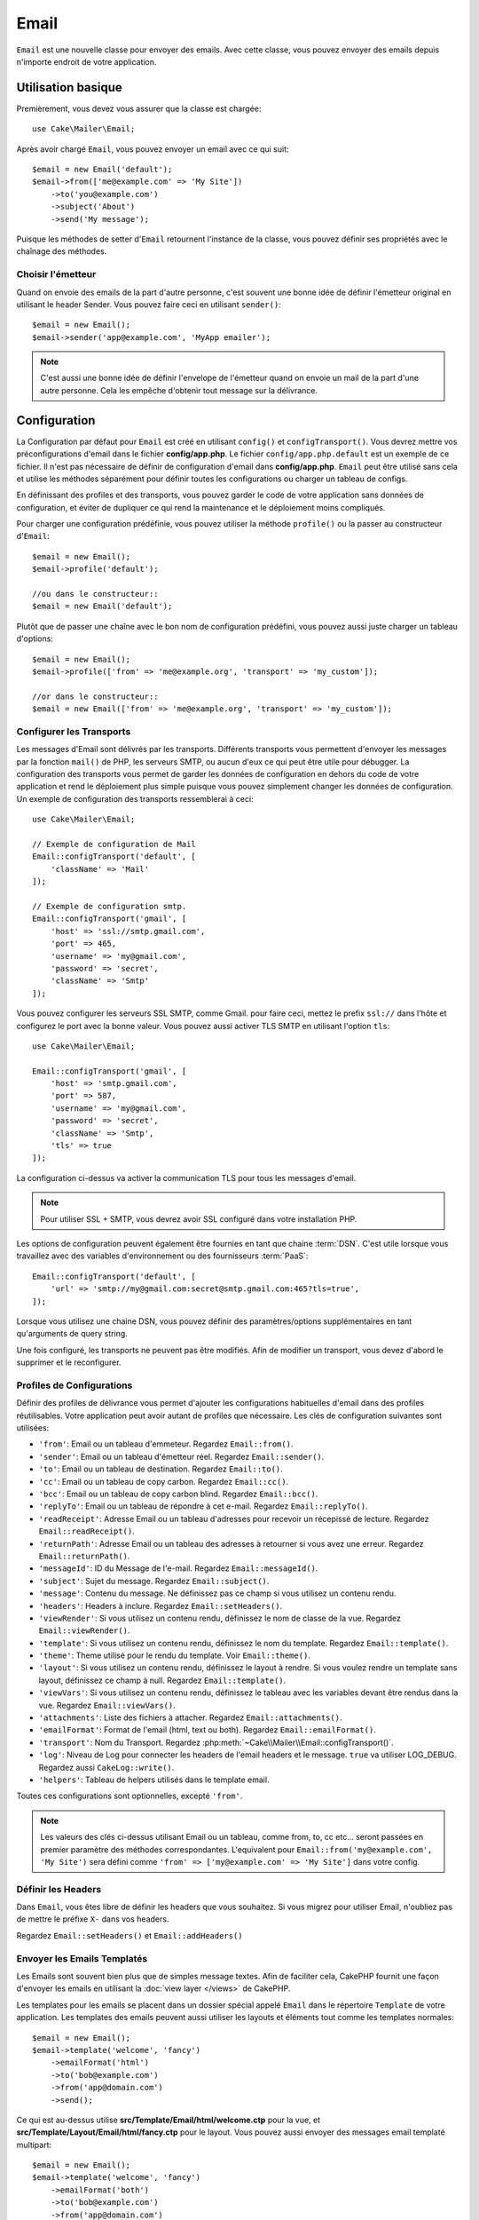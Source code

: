 Email
#####

.. php:namespace:: Cake\Mailer

.. php:class:: Email(mixed $profile = null)

``Email`` est une nouvelle classe pour envoyer des emails. Avec cette classe,
vous pouvez envoyer des emails depuis n'importe endroit de votre application.

Utilisation basique
===================

Premièrement, vous devez vous assurer que la classe est chargée::

    use Cake\Mailer\Email;

Après avoir chargé ``Email``, vous pouvez envoyer un email avec ce qui suit::

    $email = new Email('default');
    $email->from(['me@example.com' => 'My Site'])
        ->to('you@example.com')
        ->subject('About')
        ->send('My message');

Puisque les méthodes de setter d'``Email`` retournent l'instance de la classe,
vous pouvez définir ses propriétés avec le chaînage des méthodes.

Choisir l'émetteur
------------------

Quand on envoie des emails de la part d'autre personne, c'est souvent une
bonne idée de définir l'émetteur original en utilisant le header Sender.
Vous pouvez faire ceci en utilisant ``sender()``::

    $email = new Email();
    $email->sender('app@example.com', 'MyApp emailer');

.. note::

    C'est aussi une bonne idée de définir l'envelope de l'émetteur quand on
    envoie un mail de la part d'une autre personne. Cela les empêche d'obtenir
    tout message sur la délivrance.

.. _email-configuration:

Configuration
=============

La Configuration par défaut pour ``Email`` est créé en utilisant ``config()`` et
``configTransport()``. Vous devrez mettre vos préconfigurations d'email dans
le fichier **config/app.php**. Le fichier ``config/app.php.default`` est
un exemple de ce fichier. Il n'est pas nécessaire de définir de configuration
d'email dans **config/app.php**. ``Email`` peut être utilisé sans cela
et utilise les méthodes séparément pour définir toutes les configurations
ou charger un tableau de configs.

En définissant des profiles et des transports, vous pouvez garder le code de
votre application sans données de configuration, et éviter de dupliquer ce qui
rend la maintenance et le déploiement moins compliqués.

Pour charger une configuration prédéfinie, vous pouvez utiliser la méthode
``profile()`` ou la passer au constructeur d'``Email``::

    $email = new Email();
    $email->profile('default');

    //ou dans le constructeur::
    $email = new Email('default');

Plutôt que de passer une chaîne avec le bon nom de configuration prédéfini,
vous pouvez aussi juste charger un tableau d'options::

    $email = new Email();
    $email->profile(['from' => 'me@example.org', 'transport' => 'my_custom']);

    //or dans le constructeur::
    $email = new Email(['from' => 'me@example.org', 'transport' => 'my_custom']);

Configurer les Transports
-------------------------

.. php:staticmethod:: configTransport($key, $config = null)

Les messages d'Email sont délivrés par les transports. Différents transports
vous permettent d'envoyer les messages par la fonction ``mail()`` de PHP,
les serveurs SMTP, ou aucun d'eux ce qui peut être utile pour débugger. La
configuration des transports vous permet de garder les données de configuration
en dehors du code de votre application et rend le déploiement plus simple
puisque vous pouvez simplement changer les données de configuration. Un
exemple de configuration des transports ressemblerai à ceci::

    use Cake\Mailer\Email;

    // Exemple de configuration de Mail
    Email::configTransport('default', [
        'className' => 'Mail'
    ]);

    // Exemple de configuration smtp.
    Email::configTransport('gmail', [
        'host' => 'ssl://smtp.gmail.com',
        'port' => 465,
        'username' => 'my@gmail.com',
        'password' => 'secret',
        'className' => 'Smtp'
    ]);

Vous pouvez configurer les serveurs SSL SMTP, comme Gmail. pour faire ceci,
mettez le prefix ``ssl://`` dans l'hôte et configurez le port avec la bonne
valeur. Vous pouvez aussi activer TLS SMTP en utilisant l'option ``tls``::

    use Cake\Mailer\Email;

    Email::configTransport('gmail', [
        'host' => 'smtp.gmail.com',
        'port' => 587,
        'username' => 'my@gmail.com',
        'password' => 'secret',
        'className' => 'Smtp',
        'tls' => true
    ]);

La configuration ci-dessus va activer la communication TLS pour tous les
messages d'email.

.. note::

    Pour utiliser SSL + SMTP, vous devrez avoir SSL configuré dans votre
    installation PHP.

Les options de configuration peuvent également être fournies en tant que chaine
:term:`DSN`. C'est utile lorsque vous travaillez avec des variables
d'environnement ou des fournisseurs :term:`PaaS`::

    Email::configTransport('default', [
        'url' => 'smtp://my@gmail.com:secret@smtp.gmail.com:465?tls=true',
    ]);

Lorsque vous utilisez une chaine DSN, vous pouvez définir des paramètres/options
supplémentaires en tant qu'arguments de query string.


.. php:staticmethod:: dropTransport($key)

Une fois configuré, les transports ne peuvent pas être modifiés. Afin de
modifier un transport, vous devez d'abord le supprimer et le reconfigurer.

.. _email-configurations:

Profiles de Configurations
--------------------------

Définir des profiles de délivrance vous permet d'ajouter les configurations
habituelles d'email dans des profiles réutilisables. Votre application peut
avoir autant de profiles que nécessaire. Les clés de configuration suivantes
sont utilisées:

- ``'from'``: Email ou un tableau d'emmeteur. Regardez ``Email::from()``.
- ``'sender'``: Email ou un tableau d'émetteur réel. Regardez
  ``Email::sender()``.
- ``'to'``: Email ou un tableau de destination. Regardez ``Email::to()``.
- ``'cc'``: Email ou un tableau de copy carbon. Regardez ``Email::cc()``.
- ``'bcc'``: Email ou un tableau de copy carbon blind. Regardez
  ``Email::bcc()``.
- ``'replyTo'``: Email ou un tableau de répondre à cet e-mail. Regardez
  ``Email::replyTo()``.
- ``'readReceipt'``: Adresse Email ou un tableau d'adresses pour recevoir un
  récepissé de lecture. Regardez ``Email::readReceipt()``.
- ``'returnPath'``: Adresse Email ou un tableau des adresses à retourner si
  vous avez une erreur. Regardez ``Email::returnPath()``.
- ``'messageId'``: ID du Message de l'e-mail. Regardez
  ``Email::messageId()``.
- ``'subject'``: Sujet du message. Regardez ``Email::subject()``.
- ``'message'``: Contenu du message. Ne définissez pas ce champ si vous
  utilisez un contenu rendu.
- ``'headers'``: Headers à inclure. Regardez ``Email::setHeaders()``.
- ``'viewRender'``: Si vous utilisez un contenu rendu, définissez le nom de
  classe de la vue. Regardez ``Email::viewRender()``.
- ``'template'``: Si vous utilisez un contenu rendu, définissez le nom du
  template. Regardez ``Email::template()``.
- ``'theme'``: Theme utilisé pour le rendu du template. Voir
  ``Email::theme()``.
- ``'layout'``: Si vous utilisez un contenu rendu, définissez le layout à
  rendre. Si vous voulez rendre un template sans layout, définissez ce champ
  à null. Regardez ``Email::template()``.
- ``'viewVars'``: Si vous utilisez un contenu rendu, définissez le tableau avec
  les variables devant être rendus dans la vue. Regardez
  ``Email::viewVars()``.
- ``'attachments'``: Liste des fichiers à attacher. Regardez
  ``Email::attachments()``.
- ``'emailFormat'``: Format de l'email (html, text ou both). Regardez
  ``Email::emailFormat()``.
- ``'transport'``: Nom du Transport. Regardez
  :php:meth:`~Cake\\Mailer\\Email::configTransport()`.
- ``'log'``: Niveau de Log pour connecter les headers de l'email headers et le
  message. ``true`` va utiliser LOG_DEBUG. Regardez aussi ``CakeLog::write()``.
- ``'helpers'``: Tableau de helpers utilisés dans le template email.

Toutes ces configurations sont optionnelles, excepté ``'from'``.

.. note::

    Les valeurs des clés ci-dessus utilisant Email ou un tableau, comme from,
    to, cc etc... seront passées en premier paramètre des méthodes
    correspondantes. L'equivalent pour
    ``Email::from('my@example.com', 'My Site')`` sera défini comme
    ``'from' => ['my@example.com' => 'My Site']`` dans votre config.

Définir les Headers
-------------------

Dans ``Email``, vous êtes libre de définir les headers que vous souhaitez.
Si vous migrez pour utiliser Email, n'oubliez pas de mettre le préfixe
``X-`` dans vos headers.

Regardez ``Email::setHeaders()`` et ``Email::addHeaders()``

Envoyer les Emails Templatés
----------------------------

Les Emails sont souvent bien plus que de simples message textes. Afin de
faciliter cela, CakePHP fournit une façon d'envoyer les emails en utilisant la
:doc:`view layer </views>` de CakePHP.

Les templates pour les emails se placent dans un dossier spécial appelé
``Email`` dans le répertoire ``Template`` de votre application. Les templates
des emails peuvent aussi utiliser les layouts et éléments tout comme les
templates normales::

    $email = new Email();
    $email->template('welcome', 'fancy')
        ->emailFormat('html')
        ->to('bob@example.com')
        ->from('app@domain.com')
        ->send();

Ce qui est au-dessus utilise **src/Template/Email/html/welcome.ctp** pour la
vue, et **src/Template/Layout/Email/html/fancy.ctp** pour le layout. Vous pouvez
aussi envoyer des messages email templaté multipart::

    $email = new Email();
    $email->template('welcome', 'fancy')
        ->emailFormat('both')
        ->to('bob@example.com')
        ->from('app@domain.com')
        ->send();

Ceci utiliserait les fichiers de template suivants:

* **src/Template/Email/text/welcome.ctp**
* **src/Template/Layout/Email/text/fancy.ctp**
* **src/Template/Email/html/welcome.ctp**
* **src/Template/Layout/Email/html/fancy.ctp**

Quand on envoie les emails templatés, vous avez la possibilité d'envoyer soit
``text``, ``html`` soit ``both``.

Vous pouvez définir des variables de vue avec ``Email::viewVars()``::

    $email = new Email('templated');
    $email->viewVars(['value' => 12345]);

Dans votre email template, vous pouvez utiliser ceux-ci avec::

    <p>Ici est votre valeur: <b><?= $value; ?></b></p>

Vous pouvez aussi utiliser les helpers dans les emails, un peu comme vous
pouvez dans des fichiers de template normaux. Par défaut, seul
:php:class:`HtmlHelper` est chargé. Vous pouvez chargez des helpers
supplémentaires en utilisant la méthode ``helpers()``::

    $email->helpers(['Html', 'Custom', 'Text']);

Quand vous définissez les helpers, assurez vous d'inclure 'Html' ou il sera
retiré des helpers chargés dans votre template d'email.

Si vous voulez envoyer un email en utilisant templates dans un plugin, vous
pouvez utiliser la :term:`syntaxe de plugin` familière pour le faire::

    $email = new Email();
    $email->template('Blog.new_comment', 'Blog.auto_message')

Ce qui est au-dessus utiliserait les templates à partir d'un plugin de Blog par
exemple.

Dans certains cas, vous devez remplacer le template par défaut fourni par
les plugins. Vous pouvez faire ceci en utilisant les themes en disant à Email
d'utiliser le bon theme en utilisant la méthode ``Email::theme()``::

    $email = new Email();
    $email->template('Blog.new_comment', 'Blog.auto_message');
    $email->theme('TestTheme');

Ceci vous permet de remplacer le template `new_comment` dans votre theme sans
modifier le plugin Blog. Le fichier de template devra être créé dans le
chemin suivant:
**src/View/Themed/TestTheme/Blog/Email/text/new_comment.ctp**.

Envoyer les pièces jointes
==========================

.. php:method:: attachments($attachments = null)

Vous pouvez aussi attacher des fichiers aux messages d'email. Il y a quelques
formats différents qui dépendent de quel type de fichier vous avez, et comment
vous voulez que les noms de fichier apparaissent dans le mail de réception du
client:

1. Chaîne de caractères: ``$email->attachments('/full/file/path/file.png')`` va
   attacher ce fichier avec le nom file.png.
2. Tableau: ``$email->attachments(['/full/file/path/file.png'])`` aura le
   même comportement qu'en utilisant une chaîne de caractères.
3. Tableau avec clé:
   ``$email->attachments(['photo.png' => '/full/some_hash.png'])`` va
   attacher some_hash.png avec le nom photo.png. Le récipiendaire va voir
   photo.png, pas some_hash.png.
4. Tableaux imbriqués::

    $email->attachments([
        'photo.png' => [
            'file' => '/full/some_hash.png',
            'mimetype' => 'image/png',
            'contentId' => 'my-unique-id'
        ]
    ]);

   Ce qui est au-dessus va attacher le fichier avec différent mimetype et avec
   un content ID personnalisé (Quand vous définissez le content ID, la pièce
   jointe est transformée en inline). Le mimetype et contentId sont optionnels
   dans ce formulaire.

   4.1. Quand vous utilisez ``contentId``, vous pouvez utiliser le fichier dans
   corps HTML comme ``<img src="cid:my-content-id">``.

   4.2. Vous pouvez utiliser l'option ``contentDisposition`` pour désactiver le
   header ``Content-Disposition`` pour une pièce jointe. C'est utile pour
   l'envoi d'invitations ical à des clients utilisant outlook.

   4.3 Au lieu de l'option ``file``, vous pouvez fournir les contenus de
   fichier en chaîne en utilisant l'option ``data``. Cela vous permet
   d'attacher les fichiers sans avoir besoin de chemins de fichier vers eux.

Utiliser les Transports
=======================

Les Transports sont des classes destinées à envoyer l'email selon certain
protocoles ou méthodes. CakePHP supporte les transports Mail (par défaut),
Debug et SMTP.

Pour configurer votre méthode, vous devez utiliser la méthode
:php:meth:`Cake\\Mailer\\Email::transport()` ou avoir le transport dans
votre configuration::

    $email = new Email();

    // Utilise un transport nommé déjà configuré en utilisant Email::configTransport()
    $email->transport('gmail');

    // Utilise un objet construit.
    $transport = new DebugTransport();
    $email->transport($transport);

Créer des Transports Personnalisés
----------------------------------

Vous pouvez créer vos transports personnalisés pour intégrer avec d'autres
systèmes email (comme SwiftMailer). Pour créer votre transport, créez tout
d'abord le fichier **src/Network/Email/ExampleTransport.php** (où
Exemple est le nom de votre transport). Pour commencer, votre fichier devrait
ressembler à cela::

    use Cake\Mailer\AbstractTransport;
    use Cake\Mailer\Email;

    class ExampleTransport extends AbstractTransport
    {

        public function send(Email $email)
        {
            // Magie à l'intérieur!
        }

    }

Vous devez intégrer la méthode ``send(Email $email)`` avec votre
logique personnalisée. En option, vous pouvez intégrer la méthode
``config($config)``. ``config()`` est appelée avant send() et vous permet
d'accepter les configurations de l'utilisateur. Par défaut, cette méthode
met la configuration dans l'attribut protégé ``$_config``.

Si vous avez besoin d'appeler des méthodes supplémentaires sur le transport
avant l'envoi, vous pouvez utiliser
:php:meth:`Cake\\Mailer\\Email::transportClass()` pour obtenir une
instance du transport. Exemple::

    $yourInstance = $email->transport('your')->transportClass();
    $yourInstance->myCustomMethod();
    $email->send();

Faciliter les Règles de Validation des Adresses
-----------------------------------------------

.. php:method:: emailPattern($pattern = null)

Si vous avez des problèmes de validation lors de l'envoi vers des adresses
non conformes, vous pouvez faciliter le patron utilisé pour valider les
adresses email. C'est parfois nécessaire quand il s'agit de certains
ISP Japonais::

    $email = new Email('default');

    // Relax le patron d'email, ainsi vous pouvez envoyer
    // vers des adresses non conformes
    $email->emailPattern($newPattern);


Envoyer des Messages Rapidement
===============================

Parfois vous avez besoin d'une façon rapide d'envoyer un email, et vous n'avez
pas particulièrement envie en même temps de définir un tas de configuration.
:php:meth:`Cake\\Mailer\\Email::deliver()` est présent pour ce cas.

Vous pouvez créer votre configuration dans
:php:meth:`Cake\\Mailer\\Email::config()`, ou utiliser un
tableau avec toutes les options dont vous aurez besoin et utiliser
la méthode statique ``Email::deliver()``.
Exemple::

    Email::deliver('you@example.com', 'Subject', 'Message', ['from' => 'me@example.com']);

Cette méthode va envoyer un email à you@example.com, à partir de me@example.com
avec le sujet Subject et le contenu Message.

Le retour de ``deliver()`` est une instance de :php:class:`Cake\\Mailer\\Email`
avec l'ensemble des configurations. Si vous ne voulez pas envoyer l'email
maintenant, et souhaitez configurer quelques trucs avant d'envoyer, vous pouvez
passer le 5ème paramètre à ``false``.

Le 3ème paramètre est le contenu du message ou un tableau avec les variables
(quand on utilise le contenu rendu).

Le 4ème paramètre peut être un tableau avec les configurations ou une chaîne de
caractères avec le nom de configuration dans ``Configure``.

Si vous voulez, vous pouvez passer les to, subject et message à null et faire
toutes les configurations dans le 4ème paramètre (en tableau ou en utilisant
``Configure``).
Vérifiez la liste des :ref:`configurations <email-configurations>` pour voir
toutes les configs acceptées.

Envoyer des Emails depuis CLI
=============================

Quand vous envoyez des emails à travers un script CLI (Shells, Tasks, ...),
vous devez définir manuellement le nom de domaine que Email doit utiliser.
Il sera utilisé comme nom d'hôte pour l'id du message (puisque il n'y a pas
de nom d'hôte dans un environnement CLI)::

    $email->domain('www.example.org');
    // Resulte en ids de message comme ``<UUID@www.example.org>`` (valid)
    // au lieu de `<UUID@>`` (invalid)

Un id de message valide peut permettre à ce message de ne pas finir dans un
dossier de spam.

Créer des emails réutilisables
==============================

Les ``Mailers`` vous permettent de créer des emails réutilisables pour votre
application. Ils peuvent aussi servir à contenir plusieurs configurations
d'emails en un seul et même endroit. Cela vous permet de garder votre code
DRY ainsi que la configuration d'emails en dehors des autres parties
constituant votre application.

Dans cet exemple, vous allez créer un ``Mailer`` qui contient des emails liés
aux utilisateurs. Pour créer votre ``UserMailer``, créez un fichier
**src/Mailer/UserMailer.php**. Le contenu de ce fichier devra ressembler à ceci::

    namespace App\Mailer;

    use Cake\Mailer\Mailer;

    class UserMailer extends Mailer
    {
        public function welcome($user)
        {
            $this->_email->profile('default');
            $this->_email->to($user->email);
            $this->_email->subject(sprintf('Welcome %s', $user->name));
        }

        public function resetPassword($user)
        {
            $this->_email->profile('default');
            $this->_email->to($user->email);
            $this->_email->subject('Reset password');
            $this->set(['token' => $user->token]);
        }
    }

Dans notre exemple, nous avons créé deux méthodes, une pour envoyer l'email de
bienvenue et l'autre pour envoyer un email de réinitialisation de mot de passe.
Chacune de ces méthodes prend une ``Entity`` ``User`` et utilise ses propriétés
pour configurer chacun des emails.

Vous pouvez maintenant utiliser votre ``UserMailer`` pour envoyer tous les
emails liés aux utilisateurs depuis n'importe où dans l'application. Par
exemple, si vous souhaitez envoyer l'email de bienvenue, vous pouvez faire la
chose suivante::


    namespace App\Controller;

    use Cake\Mailer\MailerAwareTrait;

    class UsersController extends AppController
    {
        use MailerAwareTrait;

        public function register()
        {
            $user = $this->Users->newEntity();
            if ($this->request->is('post')) {
                $user = $this->Users->patchEntitiy($user, $this->request->data())
                if ($this->Users->save($user)) {
                    $this->getMailer('User')->send('welcome', [$user]);
                }
            }
            $this->set('user', $user);
        }
    }

Si vous voulez complétement séparer l'envoi de l'email de bienvenue du code de
l'application, vous pouvez utiliser votre ``UserMailer`` via l'évènement
``Model.afterSave``. En utilisant un évènement, vous pouvez complètement
séparer la logique d'envoi d'emails du reste de votre logique "utilisateurs".
Vous pourriez par exemple ajouter ce qui suit à votre ``UserMailer``::

    public function implementedEvents()
    {
        return [
            'Model.afterSave' => 'onRegistration',
        ;
    }

    public function onRegistration(Event $event, Entity $entity, ArrayObject $options)
    {
        if ($entity->isNew()) {
            $this->send('welcome', [$entity]);
        }
    }

.. meta::
    :title lang=fr: Email
    :keywords lang=fr: envoyer mail,email emmetteur sender,envelope sender,classe php,database configuration,sending emails,meth,shells,smtp,transports,attributes,array,config,flexibilité,php email,nouvel email,sending email,models
